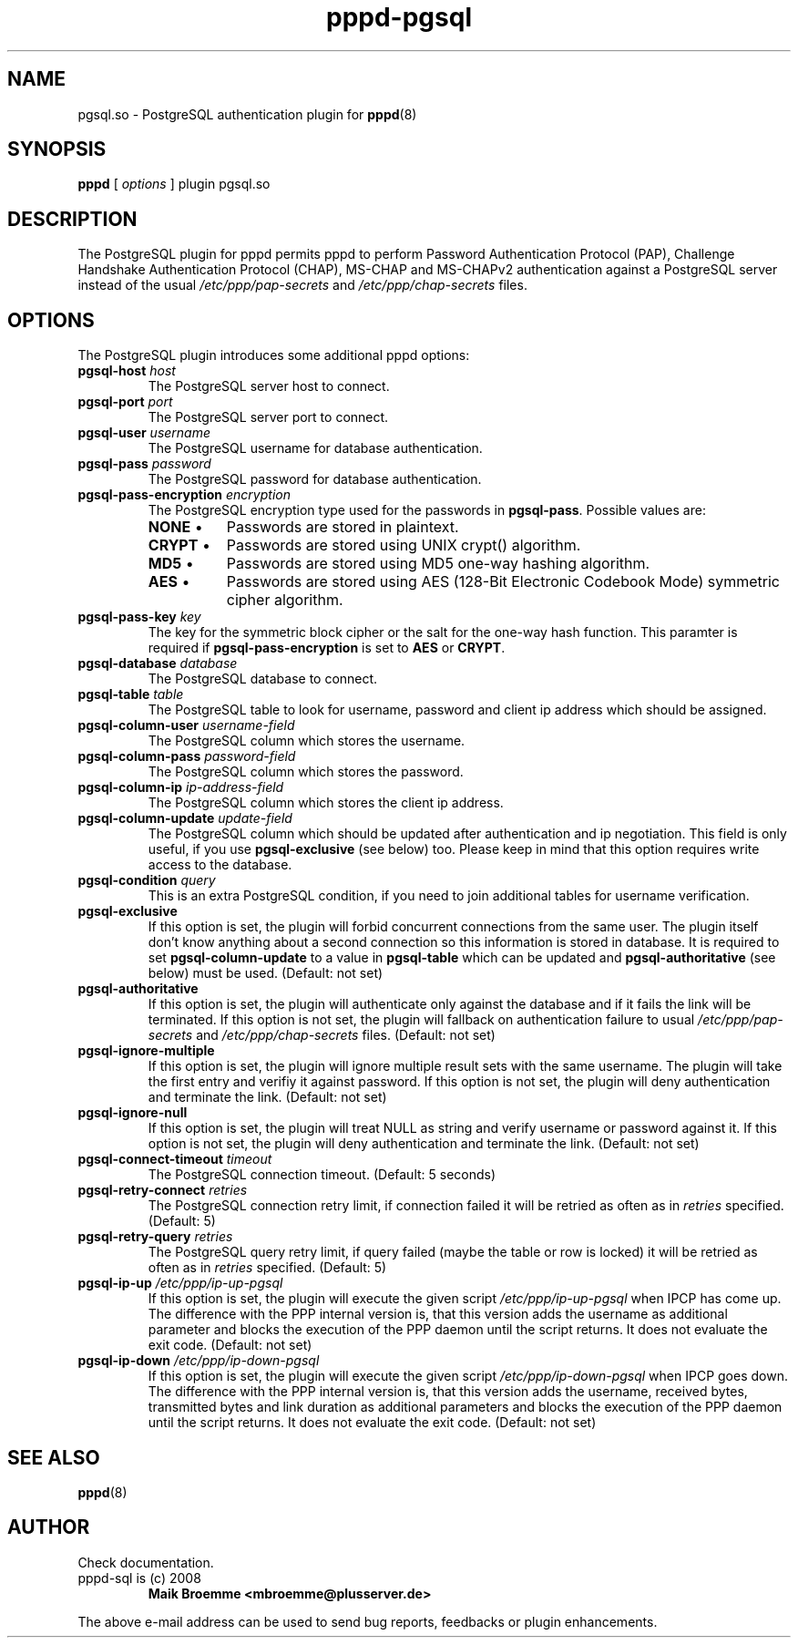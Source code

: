.\" Copyright (c) 2008 Maik Broemme <mbroemme@plusserver.de>
.\"
.\" This is free documentation; you can redistribute it and/or
.\" modify it under the terms of the GNU General Public License as
.\" published by the Free Software Foundation; either version 2 of
.\" the License, or (at your option) any later version.
.\"
.\" The GNU General Public License's references to "object code"
.\" and "executables" are to be interpreted as the output of any
.\" document formatting or typesetting system, including
.\" intermediate and printed output.
.\"
.\" This manual is distributed in the hope that it will be useful,
.\" but WITHOUT ANY WARRANTY; without even the implied warranty of
.\" MERCHANTABILITY or FITNESS FOR A PARTICULAR PURPOSE.  See the
.\" GNU General Public License for more details.
.\"
.\" You should have received a copy of the GNU General Public
.\" License along with this manual; if not, write to the Free
.\" Software Foundation, Inc., 59 Temple Place, Suite 330, Boston, MA 02111,
.\" USA.
.TH pppd-pgsql 8 2009-01-19 "The PPP PostgreSQL plugin"
.SH NAME
pgsql.so \- PostgreSQL authentication plugin for
.BR pppd (8)
.SH SYNOPSIS
.B pppd
[
.I options
]
plugin pgsql.so
.SH DESCRIPTION
.LP
The PostgreSQL plugin for pppd permits pppd to perform Password Authentication Protocol (PAP), Challenge Handshake Authentication Protocol (CHAP), MS-CHAP and MS-CHAPv2 authentication against a PostgreSQL server instead of the usual \fI/etc/ppp/pap-secrets\fP and \fI/etc/ppp/chap-secrets\fP files.
.SH OPTIONS
The PostgreSQL plugin introduces some additional pppd options:
.TP
\fBpgsql-host\fP \fIhost\fP
The PostgreSQL server host to connect.
.TP
\fBpgsql-port\fP \fIport\fP
The PostgreSQL server port to connect.
.TP
\fBpgsql-user\fP \fIusername\fP
The PostgreSQL username for database authentication.
.TP
\fBpgsql-pass\fP \fIpassword\fP
The PostgreSQL password for database authentication.
.TP
\fBpgsql-pass-encryption\fP \fIencryption\fP
The PostgreSQL encryption type used for the passwords in \fBpgsql-pass\fP. Possible values are:
.RS 7
.TP 8
\fBNONE\fP  \(bu
Passwords are stored in plaintext.
.TP
\fBCRYPT\fP \(bu
Passwords are stored using UNIX crypt() algorithm.
.TP
\fBMD5\fP   \(bu
Passwords are stored using MD5 one-way hashing algorithm.
.TP
\fBAES\fP   \(bu
Passwords are stored using AES (128-Bit Electronic Codebook Mode) symmetric cipher algorithm.
.RE
.TP
\fBpgsql-pass-key\fP \fIkey\fP
The key for the symmetric block cipher or the salt for the one-way hash function. This paramter is required if \fBpgsql-pass-encryption\fP is set to \fBAES\fP or \fBCRYPT\fP.
.TP
\fBpgsql-database\fP \fIdatabase\fP
The PostgreSQL database to connect.
.TP
\fBpgsql-table\fP \fItable\fP
The PostgreSQL table to look for username, password and client ip address which should be assigned.
.TP
\fBpgsql-column-user\fP \fIusername-field\fP
The PostgreSQL column which stores the username.
.TP
\fBpgsql-column-pass\fP \fIpassword-field\fP
The PostgreSQL column which stores the password.
.TP
\fBpgsql-column-ip\fP \fIip-address-field\fP
The PostgreSQL column which stores the client ip address.
.TP
\fBpgsql-column-update\fP \fIupdate-field\fP
The PostgreSQL column which should be updated after authentication and ip negotiation. This field is only useful, if you use \fBpgsql-exclusive\fP (see below) too. Please keep in mind that this option requires write access to the database.
.TP
\fBpgsql-condition\fP \fIquery\fP
This is an extra PostgreSQL condition, if you need to join additional tables for username verification.
.TP
\fBpgsql-exclusive\fP
If this option is set, the plugin will forbid concurrent connections from the same user. The plugin itself don't know anything about a second connection so this information is stored in database. It is required to set \fBpgsql-column-update\fP to a value in \fBpgsql-table\fP which can be updated and \fBpgsql-authoritative\fP (see below) must be used. (Default: not set)
.TP
\fBpgsql-authoritative\fP
If this option is set, the plugin will authenticate only against the database and if it fails the link will be terminated. If this option is not set, the plugin will fallback on authentication failure to usual \fI/etc/ppp/pap-secrets\fP and \fI/etc/ppp/chap-secrets\fP files. (Default: not set)
.TP
\fBpgsql-ignore-multiple\fP
If this option is set, the plugin will ignore multiple result sets with the same username. The plugin will take the first entry and verifiy it against password. If this option is not set, the plugin will deny authentication and terminate the link. (Default: not set)
.TP
\fBpgsql-ignore-null\fP
If this option is set, the plugin will treat NULL as string and verify username or password against it. If this option is not set, the plugin will deny authentication and terminate the link. (Default: not set)
.TP
\fBpgsql-connect-timeout\fP \fItimeout\fP
The PostgreSQL connection timeout. (Default: 5 seconds)
.TP
\fBpgsql-retry-connect\fP \fIretries\fP
The PostgreSQL connection retry limit, if connection failed it will be retried as often as in \fIretries\fP specified. (Default: 5)
.TP
\fBpgsql-retry-query\fP \fIretries\fP
The PostgreSQL query retry limit, if query failed (maybe the table or row is locked) it will be retried as often as in \fIretries\fP specified. (Default: 5)
.TP
\fBpgsql-ip-up\fP \fI/etc/ppp/ip-up-pgsql\fP
If this option is set, the plugin will execute the given script \fI/etc/ppp/ip-up-pgsql\fP when IPCP has come up. The difference with the PPP internal version is, that this version adds the username as additional parameter and blocks the execution of the PPP daemon until the script returns. It does not evaluate the exit code. (Default: not set)
.TP
\fBpgsql-ip-down\fP \fI/etc/ppp/ip-down-pgsql\fP
If this option is set, the plugin will execute the given script \fI/etc/ppp/ip-down-pgsql\fP when IPCP goes down. The difference with the PPP internal version is, that this version adds the username, received bytes, transmitted bytes and link duration as additional parameters and blocks the execution of the PPP daemon until the script returns. It does not evaluate the exit code. (Default: not set)
.SH SEE ALSO
.BR pppd (8)
.SH AUTHOR
Check documentation.
.TP
pppd-sql is (c) 2008
.B Maik Broemme <mbroemme@plusserver.de>
.PP
The above e-mail address can be used to send bug reports, feedbacks or plugin enhancements.
